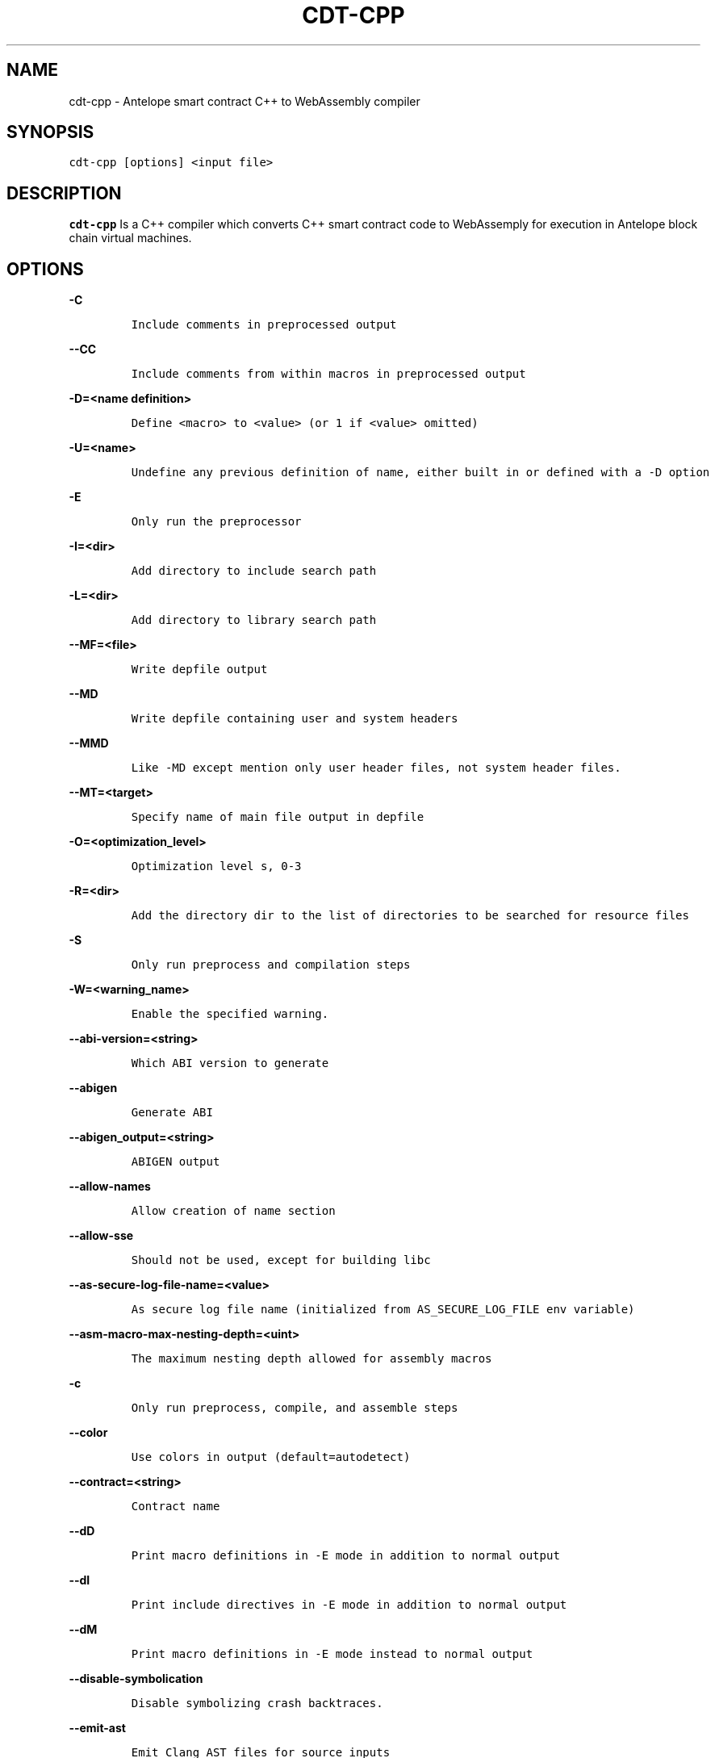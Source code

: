 .\" Automatically generated by Pandoc 2.5
.\"
.TH "CDT\-CPP" "1" "April 08, 2023" "AntelopeIO" "Contract Development Toolkit (CDT)"
.hy
.SH NAME
.PP
cdt\-cpp \- Antelope smart contract C++ to WebAssembly compiler
.SH SYNOPSIS
.PP
\f[C]cdt\-cpp [options] <input file>\f[R]
.SH DESCRIPTION
.PP
\f[B]cdt\-cpp\f[R] Is a C++ compiler which converts C++ smart contract
code to WebAssemply for execution in Antelope block chain virtual
machines.
.SH OPTIONS
.PP
\f[B]\f[CB]\-C\f[B]\f[R]
.IP
.nf
\f[C]
Include comments in preprocessed output
\f[R]
.fi
.PP
\f[B]\f[CB]\-\-CC\f[B]\f[R]
.IP
.nf
\f[C]
Include comments from within macros in preprocessed output
\f[R]
.fi
.PP
\f[B]\f[CB]\-D=<name definition>\f[B]\f[R]
.IP
.nf
\f[C]
Define <macro> to <value> (or 1 if <value> omitted)
\f[R]
.fi
.PP
\f[B]\f[CB]\-U=<name>\f[B]\f[R]
.IP
.nf
\f[C]
Undefine any previous definition of name, either built in or defined with a \-D option              
\f[R]
.fi
.PP
\f[B]\f[CB]\-E\f[B]\f[R]
.IP
.nf
\f[C]
Only run the preprocessor    
\f[R]
.fi
.PP
\f[B]\f[CB]\-I=<dir>\f[B]\f[R]
.IP
.nf
\f[C]
Add directory to include search path
\f[R]
.fi
.PP
\f[B]\f[CB]\-L=<dir>\f[B]\f[R]
.IP
.nf
\f[C]
Add directory to library search path    
\f[R]
.fi
.PP
\f[B]\f[CB]\-\-MF=<file>\f[B]\f[R]
.IP
.nf
\f[C]
Write depfile output    
\f[R]
.fi
.PP
\f[B]\f[CB]\-\-MD\f[B]\f[R]
.IP
.nf
\f[C]
Write depfile containing user and system headers    
\f[R]
.fi
.PP
\f[B]\f[CB]\-\-MMD\f[B]\f[R]
.IP
.nf
\f[C]
Like \-MD except mention only user header files, not system header files. 
\f[R]
.fi
.PP
\f[B]\f[CB]\-\-MT=<target>\f[B]\f[R]
.IP
.nf
\f[C]
Specify name of main file output in depfile    
\f[R]
.fi
.PP
\f[B]\f[CB]\-O=<optimization_level>\f[B]\f[R]
.IP
.nf
\f[C]
Optimization level s, 0\-3     
\f[R]
.fi
.PP
\f[B]\f[CB]\-R=<dir>\f[B]\f[R]
.IP
.nf
\f[C]
Add the directory dir to the list of directories to be searched for resource files
\f[R]
.fi
.PP
\f[B]\f[CB]\-S\f[B]\f[R]
.IP
.nf
\f[C]
Only run preprocess and compilation steps    
\f[R]
.fi
.PP
\f[B]\f[CB]\-W=<warning_name>\f[B]\f[R]
.IP
.nf
\f[C]
Enable the specified warning.   
\f[R]
.fi
.PP
\f[B]\f[CB]\-\-abi\-version=<string>\f[B]\f[R]
.IP
.nf
\f[C]
Which ABI version to generate    
\f[R]
.fi
.PP
\f[B]\f[CB]\-\-abigen\f[B]\f[R]
.IP
.nf
\f[C]
Generate ABI
\f[R]
.fi
.PP
\f[B]\f[CB]\-\-abigen_output=<string>\f[B]\f[R]
.IP
.nf
\f[C]
ABIGEN output
\f[R]
.fi
.PP
\f[B]\f[CB]\-\-allow\-names\f[B]\f[R]
.IP
.nf
\f[C]
Allow creation of name section
\f[R]
.fi
.PP
\f[B]\f[CB]\-\-allow\-sse\f[B]\f[R]
.IP
.nf
\f[C]
Should not be used, except for building libc
\f[R]
.fi
.PP
\f[B]\f[CB]\-\-as\-secure\-log\-file\-name=<value>\f[B]\f[R]
.IP
.nf
\f[C]
As secure log file name (initialized from AS_SECURE_LOG_FILE env variable)
\f[R]
.fi
.PP
\f[B]\f[CB]\-\-asm\-macro\-max\-nesting\-depth=<uint>\f[B]\f[R]
.IP
.nf
\f[C]
The maximum nesting depth allowed for assembly macros
\f[R]
.fi
.PP
\f[B]\f[CB]\-c\f[B]\f[R]
.IP
.nf
\f[C]
Only run preprocess, compile, and assemble steps
\f[R]
.fi
.PP
\f[B]\f[CB]\-\-color\f[B]\f[R]
.IP
.nf
\f[C]
Use colors in output (default=autodetect)
\f[R]
.fi
.PP
\f[B]\f[CB]\-\-contract=<string>\f[B]\f[R]
.IP
.nf
\f[C]
Contract name
\f[R]
.fi
.PP
\f[B]\f[CB]\-\-dD\f[B]\f[R]
.IP
.nf
\f[C]
Print macro definitions in \-E mode in addition to normal output
\f[R]
.fi
.PP
\f[B]\f[CB]\-\-dI\f[B]\f[R]
.IP
.nf
\f[C]
Print include directives in \-E mode in addition to normal output
\f[R]
.fi
.PP
\f[B]\f[CB]\-\-dM\f[B]\f[R]
.IP
.nf
\f[C]
Print macro definitions in \-E mode instead to normal output
\f[R]
.fi
.PP
\f[B]\f[CB]\-\-disable\-symbolication\f[B]\f[R]
.IP
.nf
\f[C]
Disable symbolizing crash backtraces.
\f[R]
.fi
.PP
\f[B]\f[CB]\-\-emit\-ast\f[B]\f[R]
.IP
.nf
\f[C]
Emit Clang AST files for source inputs
\f[R]
.fi
.PP
\f[B]\f[CB]\-\-emit\-ir\f[B]\f[R]
.IP
.nf
\f[C]
Emit llvm ir
\f[R]
.fi
.PP
\f[B]\f[CB]\-\-emit\-llvm\f[B]\f[R]
.IP
.nf
\f[C]
Use the LLVM representation for assembler and object files
\f[R]
.fi
.PP
\f[B]\f[CB]\-\-eosio\-pp\-dir=<string>\f[B]\f[R]
.IP
.nf
\f[C]
Set the directory for eosio\-pp
\f[R]
.fi
.PP
\f[B]\f[CB]\-\-fPIC\f[B]\f[R]
.IP
.nf
\f[C]
Generate position independent code. This option is used for shared libraries
\f[R]
.fi
.PP
\f[B]\f[CB]\-\-faligned\-allocation\f[B]\f[R]
.IP
.nf
\f[C]
Enable C++17 aligned allocation functions
\f[R]
.fi
.PP
\f[B]\f[CB]\-\-fasm\f[B]\f[R]
.IP
.nf
\f[C]
Assemble file for x86\-64
\f[R]
.fi
.PP
\f[B]\f[CB]\-\-fcolor\-diagnostics\f[B]\f[R]
.IP
.nf
\f[C]
Use colors in diagnostics
\f[R]
.fi
.PP
\f[B]\f[CB]\-\-fcoroutine\-ts\f[B]\f[R]
.IP
.nf
\f[C]
Enable support for the C++ Coroutines TS
\f[R]
.fi
.PP
\f[B]\f[CB]\-\-finline\-functions\f[B]\f[R]
.IP
.nf
\f[C]
Inline suitable functions
\f[R]
.fi
.PP
\f[B]\f[CB]\-\-finline\-hint\-functions\f[B]\f[R]
.IP
.nf
\f[C]
Inline functions which are (explicitly or implicitly) marked inline
\f[R]
.fi
.PP
\f[B]\f[CB]\-\-fmerge\-all\-constants\f[B]\f[R]
.IP
.nf
\f[C]
Allow merging of constants
\f[R]
.fi
.PP
\f[B]\f[CB]\-\-fnative\f[B]\f[R]
.IP
.nf
\f[C]
Compile and link for x86\-64
\f[R]
.fi
.PP
\f[B]\f[CB]\-\-fno\-cfl\-aa\f[B]\f[R]
.IP
.nf
\f[C]
Disable CFL Alias Analysis
\f[R]
.fi
.PP
\f[B]\f[CB]\-\-fno\-elide\-constructors\f[B]\f[R]
.IP
.nf
\f[C]
Disable C++ copy constructor elision
\f[R]
.fi
.PP
\f[B]\f[CB]\-\-fno\-lto\f[B]\f[R]
.IP
.nf
\f[C]
Disable LTO
\f[R]
.fi
.PP
\f[B]\f[CB]\-\-fno\-post\-pass\f[B]\f[R]
.IP
.nf
\f[C]
Don\[aq]t run post processing pass
\f[R]
.fi
.PP
\f[B]\f[CB]\-\-fno\-stack\-first\f[B]\f[R]
.IP
.nf
\f[C]
Don\[aq]t set the stack first in memory
   
\f[R]
.fi
.PP
\f[B]\f[CB]\-\-fquery\f[B]\f[R]
.IP
.nf
\f[C]
Produce binaries for wasmql
\f[R]
.fi
.PP
\f[B]\f[CB]\-\-fquery\-client\f[B]\f[R]
.IP
.nf
\f[C]
Produce binaries for wasmql
\f[R]
.fi
.PP
\f[B]\f[CB]\-\-fquery\-server\f[B]\f[R]
.IP
.nf
\f[C]
Produce binaries for wasmql
\f[R]
.fi
.PP
\f[B]\f[CB]\-\-fstack\-protector\f[B]\f[R]
.IP
.nf
\f[C]
Enable stack protectors for functions potentially vulnerable to stack smashing
\f[R]
.fi
.PP
\f[B]\f[CB]\-\-fstack\-protector\-all\f[B]\f[R]
.IP
.nf
\f[C]
Force the usage of stack protectors for all functions
\f[R]
.fi
.PP
\f[B]\f[CB]\-\-fstack\-protector\-strong\f[B]\f[R]
.IP
.nf
\f[C]
Use a strong heuristic to apply stack protectors to functions
\f[R]
.fi
.PP
\f[B]\f[CB]\-\-fstrict\-enums\f[B]\f[R]
.IP
.nf
\f[C]
Enable optimizations based on the strict definition of an enum\[aq]s value range
\f[R]
.fi
.PP
\f[B]\f[CB]\-\-fstrict\-return\f[B]\f[R]
.IP
.nf
\f[C]
Always treat control flow paths that fall off the end of a non\-void function as unreachable
\f[R]
.fi
.PP
\f[B]\f[CB]\-\-fstrict\-vtable\-pointers\f[B]\f[R]
.IP
.nf
\f[C]
Enable optimizations based on the strict rules for overwriting polymorphic C++ objects
\f[R]
.fi
.PP
\f[B]\f[CB]\-\-fuse\-main\f[B]\f[R]
.IP
.nf
\f[C]
Use main as entry
    
\f[R]
.fi
.PP
\f[B]\f[CB]\-h\f[B]\f[R]
.IP
.nf
\f[C]
Alias for \-\-help
\f[R]
.fi
.PP
\f[B]\f[CB]\-\-help\f[B]\f[R]
.IP
.nf
\f[C]
Display available options (\-\-help\-hidden for more)
\f[R]
.fi
.PP
\f[B]\f[CB]\-\-help\-hidden\f[B]\f[R]
.IP
.nf
\f[C]
Display all available options
\f[R]
.fi
.PP
\f[B]\f[CB]\-\-help\-list\f[B]\f[R]
.IP
.nf
\f[C]
Display list of available options (\-\-help\-list\-hidden for more)
\f[R]
.fi
.PP
\f[B]\f[CB]\-\-help\-list\-hidden\f[B]\f[R]
.IP
.nf
\f[C]
Display list of all available options
\f[R]
.fi
.PP
\f[B]\f[CB]\-\-imports=<string>\f[B]\f[R]
.IP
.nf
\f[C]
Set the file for cdt.imports
\f[R]
.fi
.PP
\f[B]\f[CB]\-\-include=<string>\f[B]\f[R]
.IP
.nf
\f[C]
Include file before parsing
\f[R]
.fi
.PP
\f[B]\f[CB]\-\-info\-output\-file=<filename>\f[B]\f[R]
.IP
.nf
\f[C]
File to append \-stats and \-timer output to
\f[R]
.fi
.PP
\f[B]\f[CB]\-\-isysroot=<string>\f[B]\f[R]
.IP
.nf
\f[C]
Set the system root directory (usually /)
\f[R]
.fi
.PP
\f[B]\f[CB]\-\-isystem=<string>\f[B]\f[R]
.IP
.nf
\f[C]
Add directory to SYSTEM include search path
\f[R]
.fi
.PP
\f[B]\f[CB]\-l=<string>\f[B]\f[R]
.IP
.nf
\f[C]
Root name of library to link
\f[R]
.fi
.PP
\f[B]\f[CB]\-\-lto\-opt=<string>\f[B]\f[R]
.IP
.nf
\f[C]
LTO Optimization level (O0\-O3)
\f[R]
.fi
.PP
\f[B]\f[CB]\-\-mllvm=<string>\f[B]\f[R]
.IP
.nf
\f[C]
Pass arguments to llvm
\f[R]
.fi
.PP
\f[B]\f[CB]\-\-no\-abigen\f[B]\f[R]
.IP
.nf
\f[C]
Disable ABI file generation
\f[R]
.fi
.PP
\f[B]\f[CB]\-\-no\-missing\-ricardian\-clause\f[B]\f[R]
.IP
.nf
\f[C]
Disable warnings for missing Ricardian clauses
\f[R]
.fi
.PP
\f[B]\f[CB]\-\-non\-global\-value\-max\-name\-size=<uint>\f[B]\f[R]
.IP
.nf
\f[C]
Maximum size for the name of non\-global values
\f[R]
.fi
.PP
\f[B]\f[CB]\-o=<file>\f[B]\f[R]
.IP
.nf
\f[C]
Write output to <file>
\f[R]
.fi
.PP
\f[B]\f[CB]\-\-only\-export=<string>\f[B]\f[R]
.IP
.nf
\f[C]
Export only this symbol
\f[R]
.fi
.PP
\f[B]\f[CB]\-\-opt\-bisect\-limit=<int>\f[B]\f[R]
.IP
.nf
\f[C]
Maximum optimization to perform
\f[R]
.fi
.PP
\f[B]\f[CB]\-\-pass\-remarks=<pattern>\f[B]\f[R]
.IP
.nf
\f[C]
Enable optimization remarks from passes whose name match the given regular expression
\f[R]
.fi
.PP
\f[B]\f[CB]\-\-pass\-remarks\-analysis=<pattern>\f[B]\f[R]
.IP
.nf
\f[C]
Enable optimization analysis remarks from passes whose name match the given regular expression
\f[R]
.fi
.PP
\f[B]\f[CB]\-\-pass\-remarks\-missed=<pattern>\f[B]\f[R]
.IP
.nf
\f[C]
Enable missed optimization remarks from passes whose name match the given regular expression
\f[R]
.fi
.PP
\f[B]\f[CB]\-\-print\-all\-options\f[B]\f[R]
.IP
.nf
\f[C]
Print all option values after command line parsing
\f[R]
.fi
.PP
\f[B]\f[CB]\-\-print\-options\f[B]\f[R]
.IP
.nf
\f[C]
Print non\-default options after command line parsing
\f[R]
.fi
.PP
\f[B]\f[CB]\-\-remarks\-yaml\-string\-table\f[B]\f[R]
.IP
.nf
\f[C]
Enable the usage of a string table with YAML remarks
\f[R]
.fi
.PP
\f[B]\f[CB]\-\-rng\-seed=<seed>\f[B]\f[R]
.IP
.nf
\f[C]
Seed for the random number generator
\f[R]
.fi
.PP
\f[B]\f[CB]\-\-shared\f[B]\f[R]
.IP
.nf
\f[C]
Make shared object native library
\f[R]
.fi
.PP
\f[B]\f[CB]\-\-stack\-canary\f[B]\f[R]
.IP
.nf
\f[C]
Stack canary for non stack first layouts
\f[R]
.fi
.PP
\f[B]\f[CB]\-\-stack\-size=<int>\f[B]\f[R]
.IP
.nf
\f[C]
Specifies the maximum stack size for the contract. Defaults to 8192 bytes
\f[R]
.fi
.PP
\f[B]\f[CB]\-\-static\-func\-full\-module\-prefix\f[B]\f[R]
.IP
.nf
\f[C]
Use full module build paths in the profile counter names for static functions
\f[R]
.fi
.PP
\f[B]\f[CB]\-\-static\-func\-strip\-dirname\-prefix=<uint>\f[B]\f[R]
.IP
.nf
\f[C]
Strip specified level of directory name from source path in the profile counter name for static functions
\f[R]
.fi
.PP
\f[B]\f[CB]\-\-stats\f[B]\f[R]
.IP
.nf
\f[C]
Enable statistics output from program (available with Asserts)
\f[R]
.fi
.PP
\f[B]\f[CB]\-\-stats\-json\f[B]\f[R]
.IP
.nf
\f[C]
Display statistics as json data
\f[R]
.fi
.PP
\f[B]\f[CB]\-\-std=<string>\f[B]\f[R]
.IP
.nf
\f[C]
Language standard to compile for
\f[R]
.fi
.PP
\f[B]\f[CB]\-\-switch\-inst\-prof\-update\-wrapper\-strict\f[B]\f[R]
.IP
.nf
\f[C]
Assert that prof branch_weights metadata is valid when creating an instance of SwitchInstProfUpdateWrapper
\f[R]
.fi
.PP
\f[B]\f[CB]\-\-sysroot=<string>\f[B]\f[R]
.IP
.nf
\f[C]
Set the system root directory
\f[R]
.fi
.PP
\f[B]\f[CB]\-\-time\-trace\-granularity=<uint>\f[B]\f[R]
.IP
.nf
\f[C]
Minimum time granularity (in microseconds) traced by time profiler
\f[R]
.fi
.PP
\f[B]\f[CB]\-\-track\-memory\f[B]\f[R]
.IP
.nf
\f[C]
Enable \-time\-passes memory tracking (this may be slow)
\f[R]
.fi
.PP
\f[B]\f[CB]\-\-use\-dbg\-addr\f[B]\f[R]
.IP
.nf
\f[C]
Use llvm.dbg.addr for all local variables
\f[R]
.fi
.PP
\f[B]\f[CB]\-\-use\-freeing\-malloc\f[B]\f[R]
.IP
.nf
\f[C]
Set the malloc implementation to the old freeing malloc
\f[R]
.fi
.PP
\f[B]\f[CB]\-\-use\-rt\f[B]\f[R]
.IP
.nf
\f[C]
Use software compiler\-rt
\f[R]
.fi
.PP
\f[B]\f[CB]\-v\f[B]\f[R]
.IP
.nf
\f[C]
Show commands to run and use verbose output
\f[R]
.fi
.PP
\f[B]\f[CB]\-\-version\f[B]\f[R]
.IP
.nf
\f[C]
Display the version of this program
\f[R]
.fi
.PP
\f[B]\f[CB]\-\-view\-background\f[B]\f[R]
.IP
.nf
\f[C]
Execute graph viewer in the background. Creates tmp file litter
\f[R]
.fi
.PP
\f[B]\f[CB]\-w\f[B]\f[R]
.IP
.nf
\f[C]
Suppress all warnings
\f[R]
.fi
.PP
\f[B]\f[CB]\-\-warn\-action\-read\-only\f[B]\f[R]
.IP
.nf
\f[C]
Issue a warning if a read\-only action uses a write API and continue compilation
\f[R]
.fi
.SH BUGS
.PP
Please submit bug reports online at
https://github.com/AntelopeIO/cdt/issues
.SH SEE ALSO
.PP
For more details consult the full documentation and sources
https://github.com/AntelopeIO/cdt
